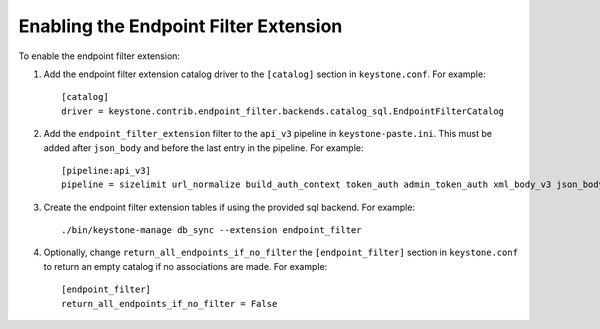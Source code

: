 ..
      Copyright 2011-2013 OpenStack, Foundation
      All Rights Reserved.

      Licensed under the Apache License, Version 2.0 (the "License"); you may
      not use this file except in compliance with the License. You may obtain
      a copy of the License at

      http://www.apache.org/licenses/LICENSE-2.0

      Unless required by applicable law or agreed to in writing, software
      distributed under the License is distributed on an "AS IS" BASIS, WITHOUT
      WARRANTIES OR CONDITIONS OF ANY KIND, either express or implied. See the
      License for the specific language governing permissions and limitations
      under the License.

======================================
Enabling the Endpoint Filter Extension
======================================

To enable the endpoint filter extension:

1. Add the endpoint filter extension catalog driver to the ``[catalog]`` section
   in ``keystone.conf``. For example::

    [catalog]
    driver = keystone.contrib.endpoint_filter.backends.catalog_sql.EndpointFilterCatalog

2. Add the ``endpoint_filter_extension`` filter to the ``api_v3`` pipeline in
   ``keystone-paste.ini``. This must be added after ``json_body`` and before
   the last entry in the pipeline. For example::

    [pipeline:api_v3]
    pipeline = sizelimit url_normalize build_auth_context token_auth admin_token_auth xml_body_v3 json_body ec2_extension_v3 s3_extension simple_cert_extension revoke_extension endpoint_filter_extension service_v3

3. Create the endpoint filter extension tables if using the provided sql backend. For example::

    ./bin/keystone-manage db_sync --extension endpoint_filter

4. Optionally, change ``return_all_endpoints_if_no_filter`` the ``[endpoint_filter]`` section
   in ``keystone.conf`` to return an empty catalog if no associations are made. For example::

    [endpoint_filter]
    return_all_endpoints_if_no_filter = False
